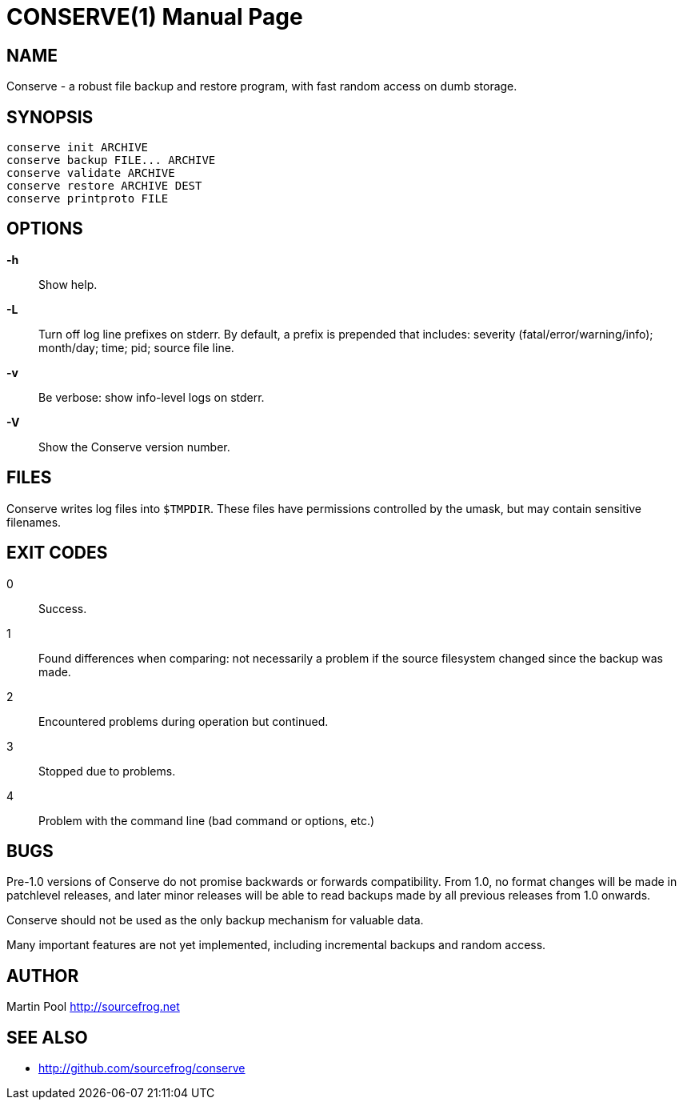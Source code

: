 = CONSERVE(1)
:doctype: manpage

== NAME

Conserve - a robust file backup and restore program, with fast random access on dumb storage.

== SYNOPSIS

    conserve init ARCHIVE
    conserve backup FILE... ARCHIVE
    conserve validate ARCHIVE
    conserve restore ARCHIVE DEST
    conserve printproto FILE

== OPTIONS

*-h*::
    Show help.
    
*-L*::
    Turn off log line prefixes on stderr. By default, a prefix is prepended that includes:
    severity (fatal/error/warning/info); month/day; time; pid; source file line.
    
*-v*::
    Be verbose: show info-level logs on stderr.

*-V*::
    Show the Conserve version number.
    
== FILES

Conserve writes log files into `$TMPDIR`. These files have permissions controlled by the umask,
but may contain sensitive filenames.
    
== EXIT CODES

0:: 
    Success.

1:: 
    Found differences when comparing: not necessarily a problem if the source filesystem changed since the backup was made.

2:: 
    Encountered problems during operation but continued.

3::
    Stopped due to problems.

4::
    Problem with the command line (bad command or options, etc.)
    
== BUGS

Pre-1.0 versions of Conserve do not promise backwards or forwards compatibility.  
From 1.0, no format changes will be made in patchlevel releases, and later minor 
releases will be able to read backups made by all previous releases from 1.0
onwards.

Conserve should not be used as the only backup mechanism for valuable data.

Many important features are not yet implemented, including incremental backups and random access.

== AUTHOR

Martin Pool <http://sourcefrog.net>

== SEE ALSO

* <http://github.com/sourcefrog/conserve>
